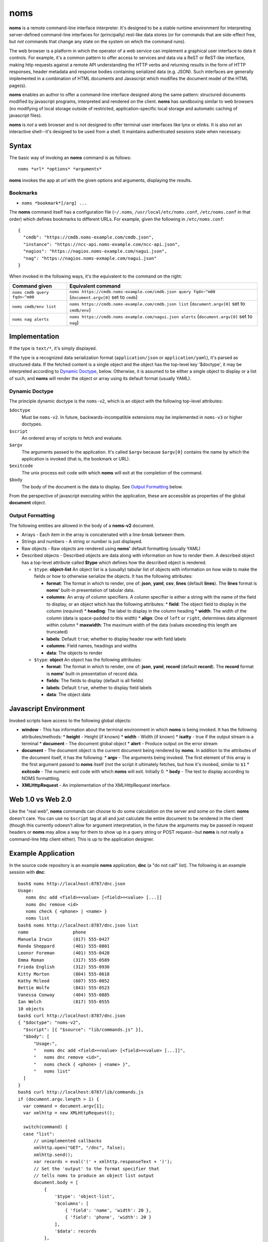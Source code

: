 noms
====

**noms** is a remote command-line interface interpreter. It's designed to be a stable runtime environment for interpreting server-defined command-line interfaces for (principally) rest-like data stores (or for commands that are side-effect free, but *not* commands that change any state on the system on which the command runs).

The web browser is a platform in which the operator of a web service can implement a graphical user interface to data it controls. For example, it's a common pattern to offer access to services and data via a ReST or ReST-like interface, making http requests against a remote API understanding the HTTP verbs and returning results in the form of HTTP responses, header metadata and response bodies containing serialized data (e.g. JSON). Such interfaces are generally implemented in a combination of HTML documents and Javascript which modifies the document model of the HTML page(s).

**noms** enables an author to offer a command-line interface designed along the same pattern: structured documents modified by javascript programs, interpreted and rendered on the client. **noms** has sandboxing similar to web browsers (no modifying of local storage outside of restricted, application-specific local storage and automatic caching of javascript files).

**noms** is *not* a web browser and is not designed to offer terminal user interfaces like lynx or elinks. It is also *not* an interactive shell--it's designed to be used from a shell. It maintains authenticated sessions state when necessary.

Syntax
------

The basic way of invoking an **noms** command is as follows::

  noms *url* *options* *arguments*

**noms** invokes the app at *url* with the given options and arguments, displaying the results.

Bookmarks
~~~~~~~~~

* ``noms *bookmark*[/arg] ...``

The **noms** command itself has a configuration file (``~/.noms``, ``/usr/local/etc/noms.conf``, ``/etc/noms.conf`` in that order) which defines bookmarks to different URLs. For example, given the following in ``/etc/noms.conf``::

  { 
    "cmdb": "https://cmdb.noms-example.com/cmdb.json",
    "instance": "https://ncc-api.noms-example.com/ncc-api.json",
    "nagios": "https://nagios.noms-example.com/nagui.json",
    "nag": "https://nagios.noms-exmaple.com/nagui.json"
  }

When invoked in the following ways, it's the equivalent to the command on the right:

================================= ==================================================================
Command given                     Equivalent command
================================= ==================================================================
``noms cmdb query fqdn~^m00``     ``noms https://cmdb.noms-example.com/cmdb.json query fqdn~^m00``
                                  (``document.argv[0]`` set to ``cmdb``)
``noms cmdb/env list``            ``noms https://cmdb.noms-example.com/cmdb.json list``
                                  (``document.argv[0]`` set to ``cmdb/env``)
``noms nag alerts``               ``noms https://cmdb.noms-example.com/nagui.json alerts``
                                  (``document.argv[0]`` set to ``nag``)
================================= ==================================================================

Implementation
--------------

If the type is ``text/*``, it's simply displayed.

If the type is a recognized data serialization format (``application/json`` or ``application/yaml``), it's parsed as structured data. If the fetched content is a single object and the object has the top-level key '$doctype', it may be interpreted according to `Dynamic Doctype`_, below. Otherwise, it is assumed to be either a single object to display or a list of such, and **noms** will render the object or array using its default format (usually YAML).

Dynamic Doctype
~~~~~~~~~~~~~~~

The principle dynamic doctype is the ``noms-v2``, which is an object with the following top-level attributes:

``$doctype``
  Must be ``noms-v2``. In future, backwards-incompatible extensions may be implemented in ``noms-v3`` or higher doctypes.

``$script``
  An ordered array of scripts to fetch and evaluate.

``$argv``
  The arguments passed to the application. It's called ``$argv`` because ``$argv[0]`` contains the name by which the application is invoked (that is, the bookmark or URL).

``$exitcode``
  The unix process exit code with which **noms** will exit at the completion of the command.

``$body``
  The body of the document is the data to display. See `Output Formatting`_ below.

From the perspective of javascript executing within the application, these are accessible as properties of the
global **document** object.

Output Formatting
~~~~~~~~~~~~~~~~~

The following entities are allowed in the body of a **noms-v2** document.

* Arrays - Each item in the array is concatenated with a line-break between them.
* Strings and numbers - A string or number is just displayed.
* Raw objects - Raw objects are rendered using **noms'** default formatting (usually YAML)
* Described objects - Described objects are data along with information on how to render them. A described object
  has a top-level attribute called **$type** which defines how the described object is rendered.

  * ``$type``: **object-list** An object list is a (usually) tabular list of objects with information on how
    wide to make the fields or how to otherwise serialize the objects. It has the following attributes:

    * **format**: The format in which to render, one of: **json**, **yaml**, **csv**, **lines** (default **lines**).
      The **lines** format is **noms'** built-in presentation of tabular data.
    * **columns**: An array of column specifiers. A column specifier is either a string with the name of
      the field to display, or an object which has the following attributes:
      * **field**: The object field to display in the column (*required*)
      * **heading**: The label to display in the column heading
      * **width**: The width of the column (data is space-padded to this width)
      * **align**: One of ``left`` or ``right``, determines data alignment within column
      * **maxwidth**: The maximum width of the data (values exceeding this length are truncated)
    * **labels**: Default ``true``; whether to display header row with field labels
    * **columns**: Field names, headings and widths
    * **data**: The objects to render

  * ``$type``: **object** An object has the following attributes:

    * **format**: The format in which to render, one of: **json**, **yaml**, **record** (default **record**).
      The **record** format is **noms'** built-in presentation of record data.
    * **fields**: The fields to display (default is all fields)
    * **labels**: Default ``true``, whether to display field labels
    * **data**: The object data

Javascript Environment
----------------------

Invoked scripts have access to the following global objects:

* **window** - This has information about the terminal environment in which **noms** is being invoked. It has the following attributes/methods:
  * **height** - Height (if known)
  * **width**  - Width (if known)
  * **isatty** - true if the output stream is a terminal
  * **document** - The document global object
  * **alert** - Produce output on the error stream
* **document** - The document object is the current document being rendered by **noms**. In addition to the attributes of the document itself, it has the following:
  * **argv** - The arguments being invoked. The first element of this array is the first argument passed to **noms** itself (not the script it ultimately fetches, but how it's invoked, similar to ``$1``
  * **exitcode** - The numeric exit code with which **noms** will exit. Initially 0.
  * **body** - The text to display according to NOMS formattting.
* **XMLHttpRequest** - An implementation of the XMLHttpRequest interface.


Web 1.0 vs Web 2.0
------------------

Like the "real web", **noms** commands can choose to do some calculation on the server and some on the client: **noms** doesn't care. You can use no ``$script`` tag at all and just calculate the entire document to be rendered in the client (though this currently odoesn't allow for argument interpretation, in the future the arguments may be passed in request headers or **noms** may allow a way for them to show up in a query string or POST request--but **noms** is not really a command-line http client either). This is up to the application designer.

Example Application
-------------------

In the source code repository is an example **noms** application, **dnc** (a "do not call" list).
The following is an example session with **dnc**::

  bash$ noms http://localhost:8787/dnc.json
  Usage:
     noms dnc add <field>=<value> [<field>=<value> [...]]
     noms dnc remove <id>
     noms check { <phone> | <name> }
     noms list
  bash$ noms http://localhost:8787/dnc.json list
  name                 phone               
  Manuela Irwin        (817) 555-0427      
  Ronda Sheppard       (401) 555-0801      
  Leonor Foreman       (401) 555-0428      
  Emma Roman           (317) 555-0589      
  Frieda English       (312) 555-0930      
  Kitty Morton         (804) 555-0618      
  Kathy Mcleod         (607) 555-0052      
  Bettie Wolfe         (843) 555-0523      
  Vanessa Conway       (404) 555-0885      
  Ian Welch            (817) 555-0555      
  10 objects
  bash$ curl http://localhost:8787/dnc.json
  { "$doctype": "noms-v2",
    "$script": [{ "$source": "lib/commands.js" }],
    "$body": [
        "Usage:",
        "   noms dnc add <field>=<value> [<field>=<value> [...]]",
        "   noms dnc remove <id>",
        "   noms check { <phone> | <name> }",
        "   noms list"
    ]
  }
  bash$ curl http://localhost:8787/lib/commands.js
  if (document.argv.length > 1) {
    var command = document.argv[1];
    var xmlhttp = new XMLHttpRequest();

    switch(command) {
    case "list":
        // unimplemented callbacks
        xmlhttp.open("GET", "/dnc", false);
        xmlhttp.send();
        var records = eval('(' + xmlhttp.responseText + ')');
        // Set the 'output' to the format specifier that
        // tells noms to produce an object list output
        document.body = [
            {
                '$type': 'object-list',
                '$columns': [
                    { 'field': 'name', 'width': 20 },
                    { 'field': 'phone', 'width': 20 }
                ],
                '$data': records
            },
            records.length + " objects"
        ];
        break;
    default:
        document.exitcode = 8;
        // need errors and warnings
        document.body = [
            document.argv[0] + ": Unknown command '" + command + "'"
        ];
    }
  }
  bash$ curl http://localhost:8787/files/data.json
  [
  {"id":1,"name":"Manuela Irwin","street":"427 Maple Ln","city":"Arlington, TX  76010","phone":"(817) 555-0427"},
  {"id":2,"name":"Ronda Sheppard","street":"801 New First Rd","city":"Providence, RI  02940","phone":"(401) 555-0801"},
  {"id":3,"name":"Leonor Foreman","street":"428 Willow Rd","city":"Providence, RI  02940","phone":"(401) 555-0428"},
  {"id":4,"name":"Emma Roman","street":"589 Flanty Terr","city":"Anderson, IN  46018","phone":"(317) 555-0589"},
  {"id":5,"name":"Frieda English","street":"930 Stonehedge Blvd","city":"Chicago, IL  60607","phone":"(312) 555-0930"},
  {"id":6,"name":"Kitty Morton","street":"618 Manchester St","city":"Richmond, VA  23232","phone":"(804) 555-0618"},
  {"id":7,"name":"Kathy Mcleod","street":"52 Wommert Ln","city":"Binghamton, NY  13902","phone":"(607) 555-0052"},
  {"id":8,"name":"Bettie Wolfe","street":"523 Sharon Rd","city":"Coward, SC  29530","phone":"(843) 555-0523"},
  {"id":9,"name":"Vanessa Conway","street":"885 Old Pinbrick Dr","city":"Athens, GA  30601","phone":"(404) 555-0885"},
  {"id":10,"name":"Ian Welch","street":"555 Hamlet St","city":"Arlington, TX  76010","phone":"(817) 555-0555"}
  ]

The example application is a very simple sinatra REST API to a data store consisting of a JSON file, and the static files
comprising the Javascript source code and the **noms** application document.
